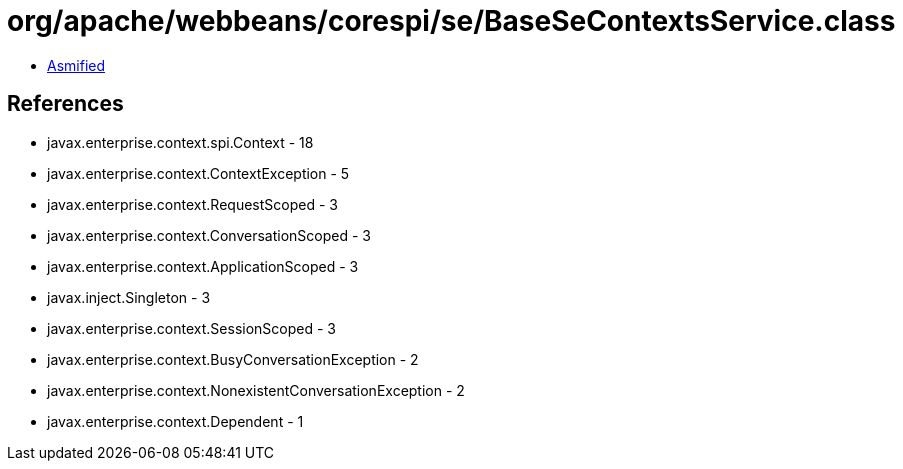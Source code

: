 = org/apache/webbeans/corespi/se/BaseSeContextsService.class

 - link:BaseSeContextsService-asmified.java[Asmified]

== References

 - javax.enterprise.context.spi.Context - 18
 - javax.enterprise.context.ContextException - 5
 - javax.enterprise.context.RequestScoped - 3
 - javax.enterprise.context.ConversationScoped - 3
 - javax.enterprise.context.ApplicationScoped - 3
 - javax.inject.Singleton - 3
 - javax.enterprise.context.SessionScoped - 3
 - javax.enterprise.context.BusyConversationException - 2
 - javax.enterprise.context.NonexistentConversationException - 2
 - javax.enterprise.context.Dependent - 1
